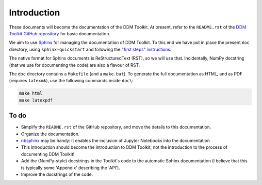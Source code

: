 ============
Introduction
============

These documents will become the documentation of the DDM Toolkit. At present, refer to the ``README.rst`` of the `DDM Toolkit GitHub repository`_ for basic documentation.

.. _DDM Toolkit GitHub repository: https://github.com/mhvwerts/ddm-toolkit

We aim to use `Sphinx`_ for managing the documentation of DDM Toolkit. To this end we have put in place the present ``doc`` directory, using ``sphinx-quickstart`` and following the `"first steps" instructions`_.

.. _Sphinx: https://www.sphinx-doc.org
.. _"first steps" instructions: https://www.sphinx-doc.org/en/master/usage/quickstart.html

The native format for Sphinx documents is ReStructuredText (RST), so we will use that. Incidentally, NumPy docstring (that we use for documenting the code) are also a flavour of RST.

The ``doc`` directory contains a ``Makefile`` (and a ``make.bat``). To generate the full documentation as HTML, and as PDF (requires ``latexmk``), use the following commands inside ``doc\``:

.. code-block::

   make html
   make latexpdf



To do
=====

- Simplify the ``README.rst`` of the GitHub repository, and move the details to this documentation.
- Organize the documentation.
- `nbsphinx`_ may be handy: it enables the inclusion of Jupyter Notebooks into the documentation 
- This introduction should become the introduction to DDM Toolkit, not the introduction to the process of documenting DDM Toolkit!
- Add the (NumPy-style) docstrings in the Toolkit's code to the automatic Sphinx documentation (I believe that this is typically some 'Appendix' describing the 'API').
- Improve the docstrings of the code.

.. _nbsphinx: https://nbsphinx.readthedocs.io

